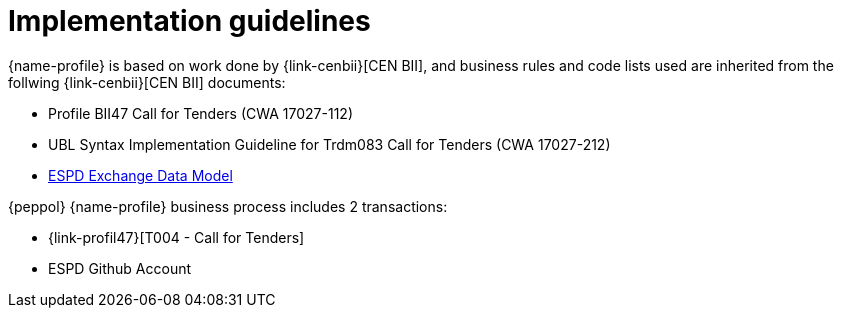 
= Implementation guidelines

{name-profile} is based on work done by {link-cenbii}[CEN BII], and business rules and code lists used are inherited from the follwing {link-cenbii}[CEN BII] documents: +


* Profile BII47  Call for Tenders (CWA 17027-112)
* UBL Syntax Implementation Guideline for Trdm083 Call for Tenders (CWA 17027-212)
* https://espd.github.io/ESPD-EDM/[ESPD Exchange Data Model]



{peppol} {name-profile} business process includes 2 transactions:

*  {link-profil47}[T004 - Call for Tenders]
* ESPD Github Account
